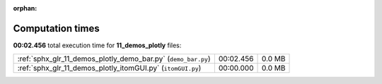 
:orphan:

.. _sphx_glr_11_demos_plotly_sg_execution_times:

Computation times
=================
**00:02.456** total execution time for **11_demos_plotly** files:

+---------------------------------------------------------------+-----------+--------+
| :ref:`sphx_glr_11_demos_plotly_demo_bar.py` (``demo_bar.py``) | 00:02.456 | 0.0 MB |
+---------------------------------------------------------------+-----------+--------+
| :ref:`sphx_glr_11_demos_plotly_itomGUI.py` (``itomGUI.py``)   | 00:00.000 | 0.0 MB |
+---------------------------------------------------------------+-----------+--------+
